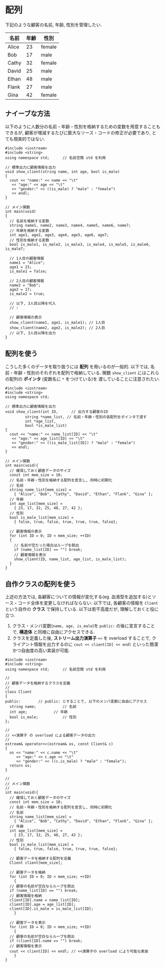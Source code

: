 * 配列
下記のような顧客の名前, 年齢, 性別を管理したい.

| 名前  | 年齢 | 性別   |
|-------+------+--------|
| Alice |   23 | female |
| Bob   |   17 | male   |
| Cathy |   32 | female |
| David |   25 | male   |
| Ethan |   48 | male   |
| Flank |   27 | male   |
| Gina  |   42 | female |

** ナイーブな方法
以下のように人数分の名前・年齢・性別を格納するための変数を用意することもできるが, 
顧客が増減するたびに膨大なソース・コードの修正が必要であり, とても現実的ではない.

#+BEGIN_SRC c++
  #include <iostream>
  #include <string>
  using namespace std;		// 名前空間 std を利用

  // 標準出力に顧客情報を出力
  void show_client(string name, int age, bool is_male)
  {
    cout << "name:" << name << "\t"
	 << "age:" << age << "\t"
	 << "gender:" << ((is_male) ? "male" : "female")
	 << endl;
  }

  // メイン関数
  int main(void)
  {
    // 名前を格納する変数
    string name1, name2, name3, name4, name5, name6, name7;
    // 年齢を格納する変数
    int age1, age2, age3, age4, age5, age6, age7;
    // 性別を格納する変数
    bool is_male1, is_male2, is_male3, is_male4, is_male5, is_male6, is_male7;

    // 1人目の顧客情報
    name1 = "Alice";
    age1 = 23;
    is_male1 = false;

    // 2人目の顧客情報
    name2 = "Bob";
    age2 = 17;
    is_male2 = true;

    // 以下, 3人目以降を代入
    // :

    // 顧客情報の表示
    show_client(name1, age1, is_male1); // 1人目
    show_client(name2, age2, is_male2); // 2人目
    // 以下, 3人目以降を出力
  }
#+END_SRC

** 配列を使う
こうした多くのデータを取り扱うには *配列* を用いるのが一般的. 
以下では, 名前・年齢・性別のそれぞれを配列で格納している.
関数 =show_client= にはこれらの配列の *ポインタ* (変数名に =*= をつけている)を
渡していることに注意されたい.

#+BEGIN_SRC c++
  #include <iostream>
  #include <string>
  using namespace std;

  // 標準出力に顧客情報を出力
  void show_client(int ID,	    // 出力する顧客のID
		   string *name_list, // 名前・年齢・性別の各配列をポインタで渡す
		   int *age_list,     
		   bool *is_male_list)
  {
    cout << "name:" << name_list[ID] << "\t"
	 << "age:" << age_list[ID] << "\t"
	 << "gender:" << ((is_male_list[ID]) ? "male" : "female")
	 << endl;
  }

  // メイン関数
  int main(void){
    // 確保しておく顧客データのサイズ
    const int mem_size = 10;
    // 名前・年齢・性別を格納する配列を宣言し, 同時に初期化
    // 名前
    string name_list[mem_size] =
      { "Alice", "Bob", "Cathy", "David", "Ethan", "Flank", "Gina" };
    // 年齢
    int age_list[mem_size] =
      { 23, 17, 32, 25, 48, 27, 42 };
    // 性別
    bool is_male_list[mem_size] =
      { false, true, false, true, true, true, false};

    // 顧客情報の表示
    for (int ID = 0; ID < mem_size; ++ID)
    {
      // 名前が空だった場合はループを脱出
      if (name_list[ID] == "") break;
      // 顧客情報を表示
      show_client(ID, name_list, age_list, is_male_list);
    }
  }
#+END_SRC

** 自作クラスの配列を使う
上述の方法では, 各顧客についての情報が変化する(eg. 血液型を追加する)とソース・コード全体を変更しなければならない. 以下では, 各顧客の情報を =Client= という自作の *クラス* で保持している.
以下は若干高度だが, 理解しておくと役に立つ.
1. クラス・メンバ変数(=name, age, is_male=)を =public:= の後に宣言することで, *構造体* と同様に自由にアクセスできる.
2. クラスを定義した後, *ストリーム出力演算子* =<<= を overload することで, クライアント情報を出力するのに =cout << client[ID] << endl= といった簡潔かつ自由度の高い実装が可能.

#+BEGIN_SRC c++
  #include <iostream>
  #include <string>
  using namespace std;		// 名前空間 std を利用

  // 
  // 顧客データを格納するクラスを定義
  // 
  class Client
  {
  public:	     // public: とすることで, 以下のメンバ変数に自由にアクセス
    string name;			// 名前
    int age;			// 年齢
    bool is_male;			// 性別
  };

  // 
  // <<演算子 の overload による顧客データの出力
  // 
  ostream& operator<<(ostream& os, const Client& c)
  {
    os << "name:" << c.name << "\t"
       << "age:" << c.age << "\t"
       << "gender:" << ((c.is_male) ? "male" : "female");
    return os;
  }

  // 
  // メイン関数
  // 
  int main(void){
    // 確保しておく顧客データのサイズ
    const int mem_size = 10;
    // 名前・年齢・性別を格納する配列を宣言し, 同時に初期化
    // 名前
    string name_list[mem_size] =
      { "Alice", "Bob", "Cathy", "David", "Ethan", "Flank", "Gina" };
    // 年齢
    int age_list[mem_size] =
      { 23, 17, 32, 25, 48, 27, 42 };
    // 性別
    bool is_male_list[mem_size] =
      { false, true, false, true, true, true, false};

    // 顧客データを格納する配列を定義
    Client client[mem_size];

    // 顧客データを格納
    for (int ID = 0; ID < mem_size; ++ID)
      {
	// 顧客の名前が空白ならループを脱出
	if (name_list[ID] == "") break;
	// 顧客情報を格納
	client[ID].name = name_list[ID];
	client[ID].age = age_list[ID];
	client[ID].is_male = is_male_list[ID];
      }

    // 顧客データを表示
    for (int ID = 0; ID < mem_size; ++ID)
      {
	// 顧客の名前が空白ならループを脱出
	if (client[ID].name == "") break;
	// 顧客情報を表示
	cout << client[ID] << endl; // <<演算子の overload により可能な実装
      }
  }
#+END_SRC

